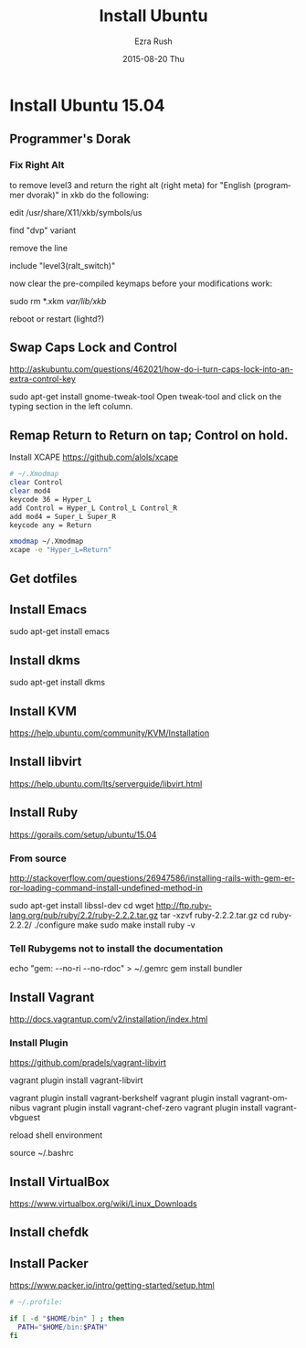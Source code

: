 #+TITLE:       Install Ubuntu
#+AUTHOR:      Ezra Rush
#+EMAIL:       rushwest@gmail.com
#+DATE:        2015-08-20 Thu
#+URI:         /blog/%y/%m/%d/install-ubuntu
#+KEYWORDS:    Linux
#+TAGS:        Linux
#+LANGUAGE:    en
#+OPTIONS:     H:3 num:nil toc:nil \n:nil ::t |:t ^:nil -:nil f:t *:t <:t
#+DESCRIPTION: Steps To Install Ubuntu With Software

* Install Ubuntu 15.04

** Programmer's Dorak
*** Fix Right Alt
to remove level3 and return the right alt (right meta) for "English (programmer dvorak)" in xkb do the following:

edit
/usr/share/X11/xkb/symbols/us

find "dvp" variant

remove the line

include "level3(ralt_switch)"

now clear the pre-compiled keymaps before your modifications work:

sudo rm *.xkm /var/lib/xkb/

reboot or restart (lightd?) 

** Swap Caps Lock and Control
http://askubuntu.com/questions/462021/how-do-i-turn-caps-lock-into-an-extra-control-key

sudo apt-get install gnome-tweak-tool
Open tweak-tool and click on the typing section in the left column.

** Remap Return to Return on tap; Control on hold.

Install XCAPE
https://github.com/alols/xcape


#+BEGIN_SRC bash
# ~/.Xmodmap
clear Control
clear mod4
keycode 36 = Hyper_L
add Control = Hyper_L Control_L Control_R
add mod4 = Super_L Super_R
keycode any = Return
#+END_SRC

#+BEGIN_SRC bash
xmodmap ~/.Xmodmap
xcape -e "Hyper_L=Return"
#+END_SRC

** Get dotfiles
** Install Emacs
sudo apt-get install emacs
** Install dkms
sudo apt-get install dkms
** Install KVM
https://help.ubuntu.com/community/KVM/Installation
** Install libvirt
https://help.ubuntu.com/lts/serverguide/libvirt.html
** Install Ruby
https://gorails.com/setup/ubuntu/15.04
*** From source
http://stackoverflow.com/questions/26947586/installing-rails-with-gem-error-loading-command-install-undefined-method-in

sudo apt-get install libssl-dev
cd
wget http://ftp.ruby-lang.org/pub/ruby/2.2/ruby-2.2.2.tar.gz
tar -xzvf ruby-2.2.2.tar.gz
cd ruby-2.2.2/
./configure
make
sudo make install
ruby -v
*** Tell Rubygems not to install the documentation 
echo "gem: --no-ri --no-rdoc" > ~/.gemrc
gem install bundler
** Install Vagrant
http://docs.vagrantup.com/v2/installation/index.html
*** Install Plugin
https://github.com/pradels/vagrant-libvirt

vagrant plugin install vagrant-libvirt

vagrant plugin install vagrant-berkshelf
vagrant plugin install vagrant-omnibus
vagrant plugin install vagrant-chef-zero
vagrant plugin install vagrant-vbguest

reload shell environment

source ~/.bashrc

** Install VirtualBox
   https://www.virtualbox.org/wiki/Linux_Downloads
** Install chefdk
** Install Packer
https://www.packer.io/intro/getting-started/setup.html

#+BEGIN_SRC bash
# ~/.profile:

if [ -d "$HOME/bin" ] ; then
  PATH="$HOME/bin:$PATH"
fi
#+END_SRC
